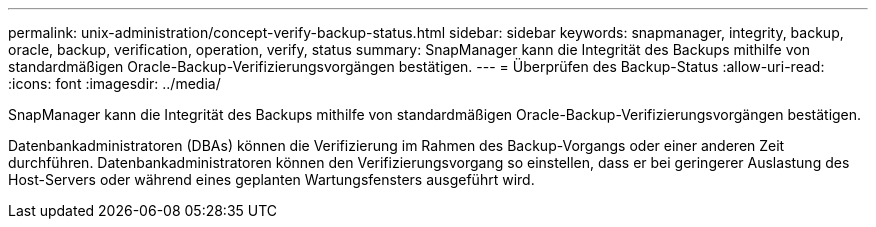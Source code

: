 ---
permalink: unix-administration/concept-verify-backup-status.html 
sidebar: sidebar 
keywords: snapmanager, integrity, backup, oracle, backup, verification, operation, verify, status 
summary: SnapManager kann die Integrität des Backups mithilfe von standardmäßigen Oracle-Backup-Verifizierungsvorgängen bestätigen. 
---
= Überprüfen des Backup-Status
:allow-uri-read: 
:icons: font
:imagesdir: ../media/


[role="lead"]
SnapManager kann die Integrität des Backups mithilfe von standardmäßigen Oracle-Backup-Verifizierungsvorgängen bestätigen.

Datenbankadministratoren (DBAs) können die Verifizierung im Rahmen des Backup-Vorgangs oder einer anderen Zeit durchführen. Datenbankadministratoren können den Verifizierungsvorgang so einstellen, dass er bei geringerer Auslastung des Host-Servers oder während eines geplanten Wartungsfensters ausgeführt wird.
